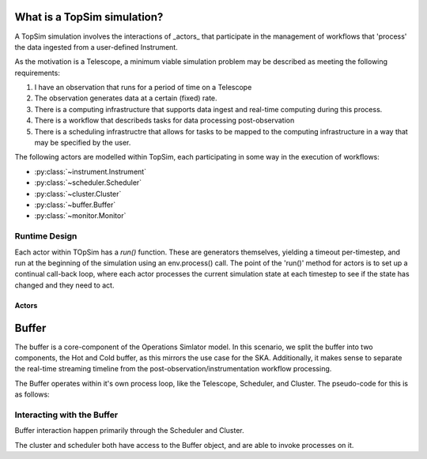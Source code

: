 .. _model_overview:

What is a TopSim simulation?
====================================

A TopSim simulation involves the interactions of _actors_ that participate in the management of workflows that 'process' the data ingested from a user-defined Instrument.

As the motivation is a Telescope, a minimum viable simulation problem may be described as meeting the following requirements:

1. I have an observation that runs for a period of time on a Telescope
2. The observation generates data at a certain (fixed) rate.
3. There is a computing infrastructure that supports data ingest and real-time computing during this process.
4. There is a workflow that describeds tasks for data processing post-observation
5. There is a scheduling infrastructre that allows for tasks to be mapped to the computing infrastructure in a way that may be specified by the user.



The following actors are modelled within TopSim, each participating in some way in the execution of workflows:

* :py:class:`~instrument.Instrument`
* :py:class:`~scheduler.Scheduler`
* :py:class:`~cluster.Cluster`
* :py:class:`~buffer.Buffer`
* :py:class:`~monitor.Monitor`


Runtime Design
--------------

Each actor within TOpSim has a `run()` function. These are generators
themselves, yielding a timeout per-timestep, and run at the beginning of the
simulation using an env.process() call. The point of the 'run()' method for
actors is to set up a continual call-back loop, where each actor processes
the current simulation state at each timestep to see if the state has changed
and they need to act.

******
Actors
******

Buffer
======

The buffer is a core-component of the Operations Simlator model. In this
scenario, we split the buffer into two components, the Hot and Cold buffer,
as this mirrors the use case for the SKA. Additionally, it makes sense to
separate the real-time streaming timeline from the
post-observation/instrumentation workflow processing.

The Buffer operates within it's own process loop, like the Telescope,
Scheduler, and Cluster. The pseudo-code for this is as follows:

Interacting with the Buffer
----------------------------
Buffer interaction happen primarily through the Scheduler and Cluster.

The cluster and scheduler both have access to the Buffer object, and are able
to invoke processes on it.




